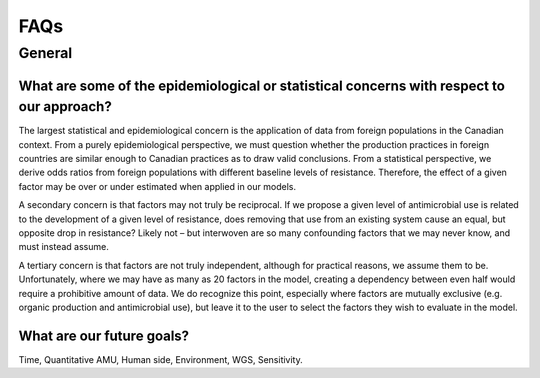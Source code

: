 

FAQs
====

General
-------

What are some of the epidemiological or statistical concerns with respect to our approach?
~~~~~~~~~~~~~~~~~~~~~~~~~~~~~~~~~~~~~~~~~~~~~~~~~~~~~~~~~~~~~~~~~~~~~~~~~~~~~~~~~~~~~~~~~~

The largest statistical and epidemiological concern is the application of data from foreign populations in the Canadian context. From a purely epidemiological perspective, we must question whether the production practices in foreign countries are similar enough to Canadian practices as to draw valid conclusions. From a statistical perspective, we derive odds ratios from foreign populations with different baseline levels of resistance. Therefore, the effect of a given factor may be over or under estimated when applied in our models.

A secondary concern is that factors may not truly be reciprocal. If we propose a given level of antimicrobial use is related to the development of a given level of resistance, does removing that use from an existing system cause an equal, but opposite drop in resistance? Likely not – but interwoven are so many confounding factors that we may never know, and must instead assume. 

A tertiary concern is that factors are not truly independent, although for practical reasons, we assume them to be. Unfortunately, where we may have as many as 20 factors in the model, creating a dependency between even half would require a prohibitive amount of data. We do recognize this point, especially where factors are mutually exclusive (e.g. organic production and antimicrobial use), but leave it to the user to select the factors they wish to evaluate in the model.


What are our future goals?
~~~~~~~~~~~~~~~~~~~~~~~~~~

Time, Quantitative AMU, Human side, Environment, WGS, Sensitivity.